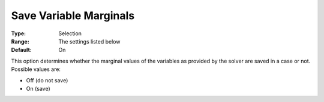 

.. _Options_Variables_-_Save_Variable_Marg:


Save Variable Marginals
=======================



:Type:	Selection	
:Range:	The settings listed below	
:Default:	On	



This option determines whether the marginal values of the variables as provided by the solver are saved in a case or not. Possible values are:



*	Off (do not save)
*	On (save)



